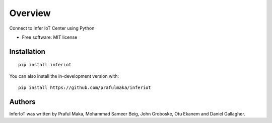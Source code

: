 ========
Overview
========

.. image:: https://img.shields.io/pypi/v/inferiot.svg
    :target: https://pypi.python.org/pypi/inferiot
    :alt: Latest PyPI version

.. image:: Fasle.png
   :target: Fasle
   :alt: Latest Travis CI build status


Connect to Infer IoT Center using Python

* Free software: MIT license

Installation
============

::

    pip install inferiot

You can also install the in-development version with::

    pip install https://github.com/prafulmaka/inferiot



Authors
=============

InferIoT was written by Praful Maka, Mohammad Sameer Beig, John Groboske, Otu Ekanem and Daniel Gallagher.